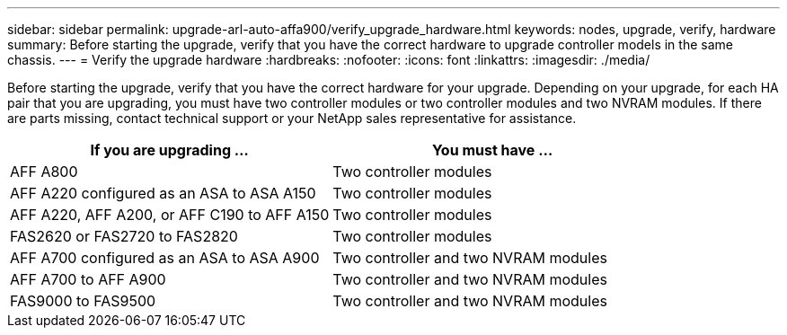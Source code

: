 ---
sidebar: sidebar
permalink: upgrade-arl-auto-affa900/verify_upgrade_hardware.html
keywords: nodes, upgrade, verify, hardware
summary: Before starting the upgrade, verify that you have the correct hardware to upgrade controller models in the same chassis.
---
= Verify the upgrade hardware
:hardbreaks:
:nofooter:
:icons: font
:linkattrs:
:imagesdir: ./media/

[.lead]
Before starting the upgrade, verify that you have the correct hardware for your upgrade. Depending on your upgrade, for each HA pair that you are upgrading, you must have two controller modules or two controller modules and two NVRAM modules. If there are parts missing, contact technical support or your NetApp sales representative for assistance.

[cols=2*,options="header",cols="50,50"]
|===
|If you are upgrading ...
|You must have ...
|AFF A800
|Two controller modules
|AFF A220 configured as an ASA to ASA A150
|Two controller modules
|AFF A220, AFF A200, or AFF C190 to AFF A150
|Two controller modules
|FAS2620 or FAS2720 to FAS2820
|Two controller modules
|AFF A700 configured as an ASA to ASA A900
|Two controller and two NVRAM modules
|AFF A700 to AFF A900 
|Two controller and two NVRAM modules
|FAS9000 to FAS9500
|Two controller and two NVRAM modules
|===

// 2024 APR 16, AFFFASDOC-32
// 2023 AUG 29, AFFFASDOC-78
// 2023 MAY 29, AFFFASDOC-39
//BURT 1452254, 2022-04-27
